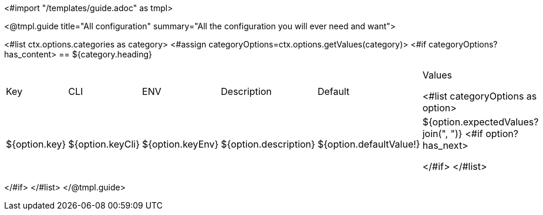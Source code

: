 <#import "/templates/guide.adoc" as tmpl>

<@tmpl.guide
title="All configuration"
summary="All the configuration you will ever need and want">

<#list ctx.options.categories as category>
<#assign categoryOptions=ctx.options.getValues(category)>
<#if categoryOptions?has_content>
== ${category.heading}
|===
|Key|CLI|ENV|Description|Default|Values

<#list categoryOptions as option>
|${option.key}
|${option.keyCli}
|${option.keyEnv}
|${option.description}
|${option.defaultValue!}
|${option.expectedValues?join(", ")}
<#if option?has_next>

</#if>
</#list>
|===
</#if>
</#list>
</@tmpl.guide>
